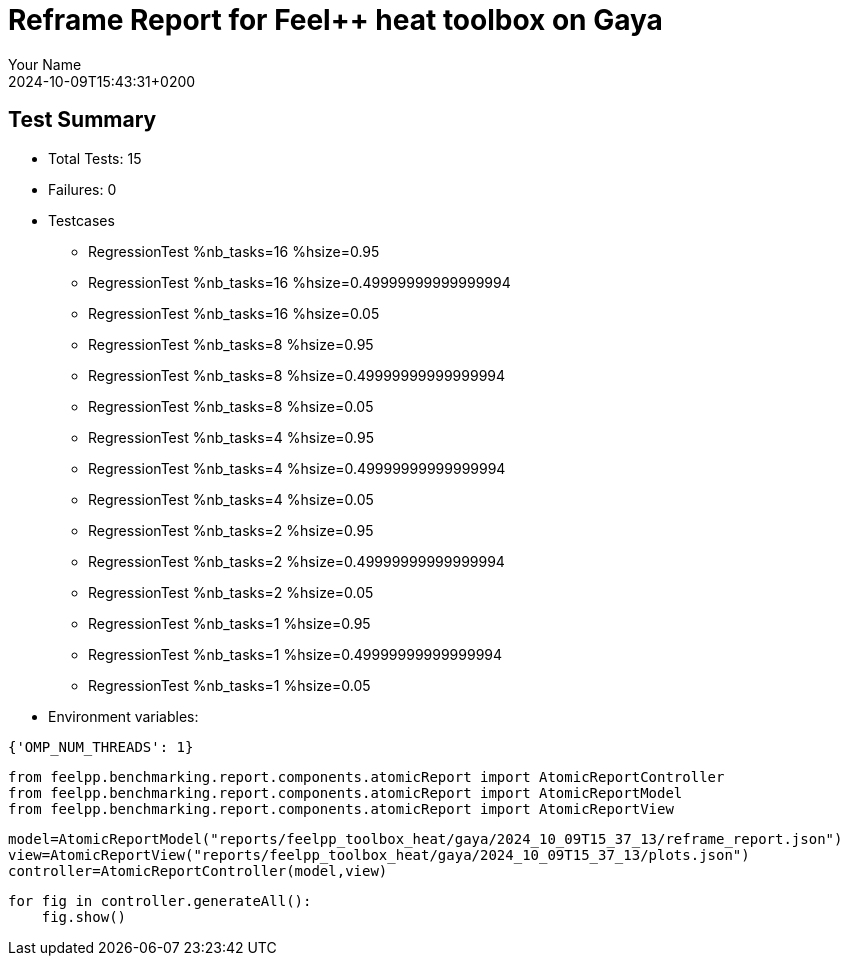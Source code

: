 = Reframe Report for Feel++ heat toolbox on Gaya
:page-plotly: true
:page-jupyter: true
:page-tags: toolbox, catalog
:parent-catalogs: feelpp_toolbox_heat-thermal_bridges_case_2-gaya
:description: Performance report for Gaya on 2024-10-09T15:43:31+0200
:page-illustration: gaya.jpg
:author: Your Name
:revdate: 2024-10-09T15:43:31+0200

== Test Summary

* Total Tests: 15
* Failures: 0
* Testcases
        ** RegressionTest %nb_tasks=16 %hsize=0.95
        ** RegressionTest %nb_tasks=16 %hsize=0.49999999999999994
        ** RegressionTest %nb_tasks=16 %hsize=0.05
        ** RegressionTest %nb_tasks=8 %hsize=0.95
        ** RegressionTest %nb_tasks=8 %hsize=0.49999999999999994
        ** RegressionTest %nb_tasks=8 %hsize=0.05
        ** RegressionTest %nb_tasks=4 %hsize=0.95
        ** RegressionTest %nb_tasks=4 %hsize=0.49999999999999994
        ** RegressionTest %nb_tasks=4 %hsize=0.05
        ** RegressionTest %nb_tasks=2 %hsize=0.95
        ** RegressionTest %nb_tasks=2 %hsize=0.49999999999999994
        ** RegressionTest %nb_tasks=2 %hsize=0.05
        ** RegressionTest %nb_tasks=1 %hsize=0.95
        ** RegressionTest %nb_tasks=1 %hsize=0.49999999999999994
        ** RegressionTest %nb_tasks=1 %hsize=0.05
* Environment variables:
[source,json]
----
{'OMP_NUM_THREADS': 1}
----


[%dynamic%close%hide_code,python]
----
from feelpp.benchmarking.report.components.atomicReport import AtomicReportController
from feelpp.benchmarking.report.components.atomicReport import AtomicReportModel
from feelpp.benchmarking.report.components.atomicReport import AtomicReportView
----

[%dynamic%close%hide_code,python]
----
model=AtomicReportModel("reports/feelpp_toolbox_heat/gaya/2024_10_09T15_37_13/reframe_report.json")
view=AtomicReportView("reports/feelpp_toolbox_heat/gaya/2024_10_09T15_37_13/plots.json")
controller=AtomicReportController(model,view)
----

[%dynamic%open%hide_code,python]
----
for fig in controller.generateAll():
    fig.show()
----


++++
<style>
details>.title::before, details>.title::after {
    visibility: hidden;
}
details>.content>.dynamic-py-result>.content>pre {
    max-height: 100%;
    padding: 0;
    margin:16px;
    background-color: white;
    line-height:0;
}
</style>
++++